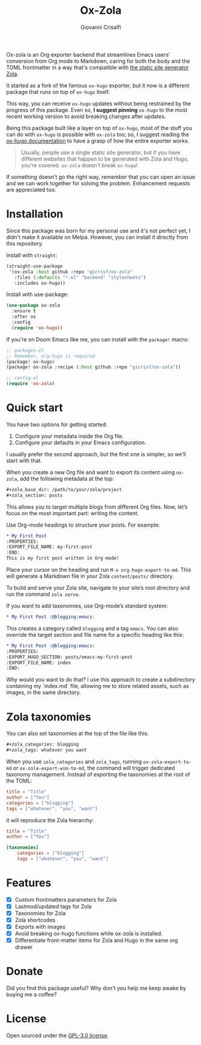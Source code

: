 #+title: Ox-Zola
#+author: Giovanni Crisalfi
[[https://www.gnu.org/licenses/gpl-3.0][https://img.shields.io/badge/License-GPL%20v3-blue.svg]]

Ox-zola is an Org exporter backend that streamlines Emacs users' conversion from Org mode to Markdown, caring for both the body and the TOML frontmatter in a way that's compatible with [[https://www.getzola.org/][the static site generator Zola]].

It started as a fork of the famous =ox-hugo= exporter, but it now is a different package that runs on top of =ox-hugo= itself.

This way, you can receive =ox-hugo= updates without being restrained by the progress of this package.
Even so, *I suggest pinning* =ox-hugo= to the most recent working version to avoid breaking changes after updates.
# Having a dedicated package with a different name is also helpful to let Zola users find this solution.

Being this package built like a layer on top of =ox-hugo=, most of the stuff you can do with =ox-hugo= is possible with =ox-zola= too; so, I suggest reading the [[https://ox-hugo.scripter.co/][ox-hugo documentation]] to have a grasp of how the entire exporter works.

#+begin_quote
Usually, people use a single static site generator, but if you have different websites that happen to be generated with Zola and Hugo, you're covered. =ox-zola= doesn't break =ox-hugo=!
#+end_quote

If something doesn't go the right way, remember that you can open an issue and we can work together for solving the problem. Enhancement requests are appreciated too.

* Installation
Since this package was born for my personal use and it's not perfect yet, I didn't make it available on Melpa.
However, you can install it directly from this repository.

Install with =straight=:

#+begin_src emacs-lisp
(straight-use-package
 '(ox-zola :host github :repo "gicrisf/ox-zola"
   :files (:defaults "*.el" "backend" "stylesheets")
   :includes ox-hugo))
#+end_src

Install with use-package:

#+begin_src emacs-lisp
(use-package ox-zola
  :ensure t
  :after ox
  :config
  (require 'ox-hugo))
#+end_src

If you're on Doom Emacs like me, you can install with the =package!= macro:

#+begin_src emacs-lisp
;; packages.el
;; Remember, org-hugo is required
(package! ox-hugo)
(package! ox-zola :recipe (:host github :repo "gicrisf/ox-zola"))

;; config.el
(require 'ox-zola)
#+end_src
* Quick start
You have two options for getting started:
1. Configure your metadata inside the Org file.
2. Configure your defaults in your Emacs configuration.

I usually prefer the second approach, but the first one is simpler, so we’ll start with that.

When you create a new Org file and want to export its content using =ox-zola=, add the following metadata at the top:

#+begin_src org
#+zola_base_dir: /path/to/your/zola/project
#+zola_section: posts
#+end_src

This allows you to target multiple blogs from different Org files. Now, let’s focus on the most important part: writing the content.

Use Org-mode headings to structure your posts. For example:

#+begin_src org
,* My First Post
:PROPERTIES:
:EXPORT_FILE_NAME: my-first-post
:END:
This is my first post written in Org-mode!
#+end_src

Place your cursor on the heading and run =M-x org-hugo-export-to-md=. This will generate a Markdown file in your Zola =content/posts/= directory.

To build and serve your Zola site, navigate to your site’s root directory and run the command =zola serve=.

If you want to add taxonomies, use Org-mode’s standard system:

#+begin_src org
,* My First Post :@blogging:emacs:
#+end_src

This creates a category called =blogging= and a tag =emacs=. You can also override the target section and file name for a specific heading like this:

#+begin_src org
,* My First Post :@blogging:emacs:
:PROPERTIES:
:EXPORT_HUGO_SECTION: posts/emacs-my-first-post
:EXPORT_FILE_NAME: index
:END:
#+end_src

Why would you want to do that? I use this approach to create a subdirectory containing my `index.md` file, allowing me to store related assets, such as images, in the same directory.

* Zola taxonomies
You can also set taxonomies at the top of the file like this:

#+begin_src org
#+zola_categories: blogging
#+zola_tags: whatever you want
#+end_src

When you use =zola_categories= and =zola_tags=, running
=ox-zola-export-to-md= or =ox-zola-export-wim-to-md=, the command will trigger dedicated taxonomy management. Instead of exporting the taxonomies at the root of the TOML:

#+begin_src toml
title = "Title"
author = ["You"]
categories = ["blogging"]
tags = ["whatever", "you", "want"]
#+end_src

it will reproduce the Zola hierarchy:

#+begin_src toml
title = "Title"
author = ["You"]

[taxonomies]
    categories = ["blogging"]
    tags = ["whatever", "you", "want"]
#+end_src

* Features
- [X] Custom frontmatters parameters for Zola
- [X] Lastmod/updated tags for Zola
- [X] Taxonomies for Zola
- [X] Zola shortcodes
- [X] Exports with images
- [X] Avoid breaking ox-hugo functions while ox-zola is installed.
- [X] Differentiate front-matter items for Zola and Hugo in the same org drawer

* Donate
Did you find this package useful? Why don't you help me keep awake by buying me a coffee?

[[https://ko-fi.com/V7V425BFU][https://ko-fi.com/img/githubbutton_sm.svg]]

* License
Open sourced under the [[./LICENSE][GPL-3.0 license]].
